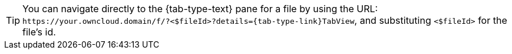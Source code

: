 [TIP]
====
You can navigate directly to the {tab-type-text} pane for a file by using the URL: `\https://your.owncloud.domain/f/?<$fileId>?details={tab-type-link}TabView`, and substituting `<$fileId>` for the file's id.
====
